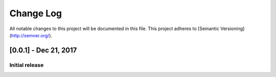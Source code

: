 Change Log
##########
All notable changes to this project will be documented in this file.
This project adheres to [Semantic Versioning](http://semver.org/).

[0.0.1] - Dec 21, 2017
~~~~~~~~~~~~~~~~~~~~

Initial release
--------------------
